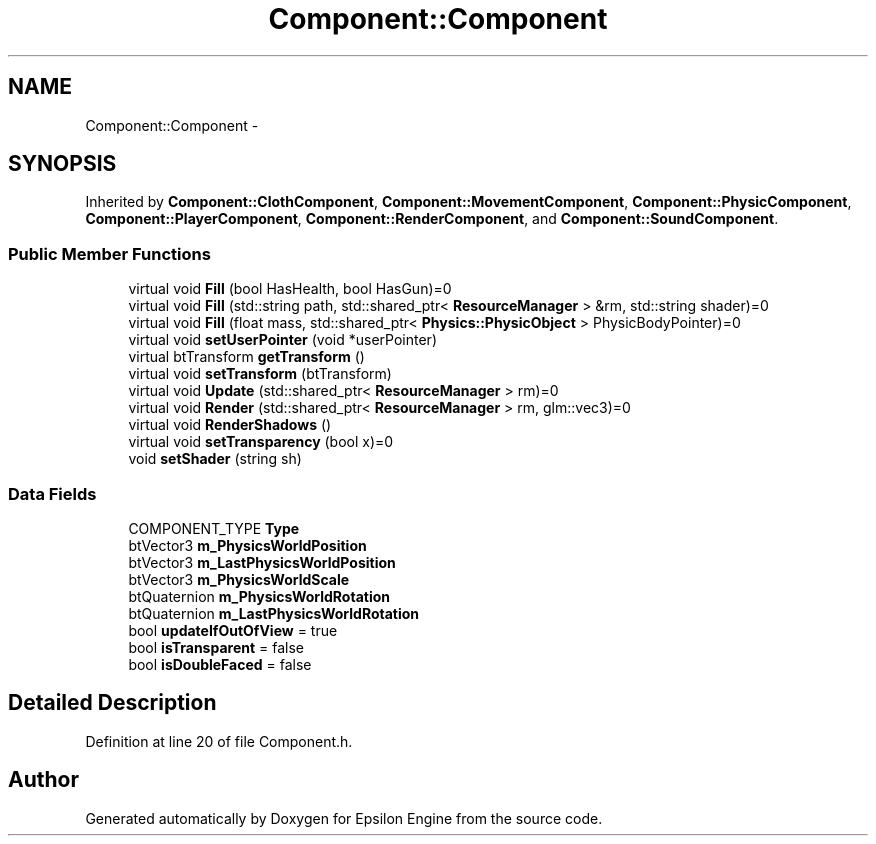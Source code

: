 .TH "Component::Component" 3 "Wed Mar 6 2019" "Version 1.0" "Epsilon Engine" \" -*- nroff -*-
.ad l
.nh
.SH NAME
Component::Component \- 
.SH SYNOPSIS
.br
.PP
.PP
Inherited by \fBComponent::ClothComponent\fP, \fBComponent::MovementComponent\fP, \fBComponent::PhysicComponent\fP, \fBComponent::PlayerComponent\fP, \fBComponent::RenderComponent\fP, and \fBComponent::SoundComponent\fP\&.
.SS "Public Member Functions"

.in +1c
.ti -1c
.RI "virtual void \fBFill\fP (bool HasHealth, bool HasGun)=0"
.br
.ti -1c
.RI "virtual void \fBFill\fP (std::string path, std::shared_ptr< \fBResourceManager\fP > &rm, std::string shader)=0"
.br
.ti -1c
.RI "virtual void \fBFill\fP (float mass, std::shared_ptr< \fBPhysics::PhysicObject\fP > PhysicBodyPointer)=0"
.br
.ti -1c
.RI "virtual void \fBsetUserPointer\fP (void *userPointer)"
.br
.ti -1c
.RI "virtual btTransform \fBgetTransform\fP ()"
.br
.ti -1c
.RI "virtual void \fBsetTransform\fP (btTransform)"
.br
.ti -1c
.RI "virtual void \fBUpdate\fP (std::shared_ptr< \fBResourceManager\fP > rm)=0"
.br
.ti -1c
.RI "virtual void \fBRender\fP (std::shared_ptr< \fBResourceManager\fP > rm, glm::vec3)=0"
.br
.ti -1c
.RI "virtual void \fBRenderShadows\fP ()"
.br
.ti -1c
.RI "virtual void \fBsetTransparency\fP (bool x)=0"
.br
.ti -1c
.RI "void \fBsetShader\fP (string sh)"
.br
.in -1c
.SS "Data Fields"

.in +1c
.ti -1c
.RI "COMPONENT_TYPE \fBType\fP"
.br
.ti -1c
.RI "btVector3 \fBm_PhysicsWorldPosition\fP"
.br
.ti -1c
.RI "btVector3 \fBm_LastPhysicsWorldPosition\fP"
.br
.ti -1c
.RI "btVector3 \fBm_PhysicsWorldScale\fP"
.br
.ti -1c
.RI "btQuaternion \fBm_PhysicsWorldRotation\fP"
.br
.ti -1c
.RI "btQuaternion \fBm_LastPhysicsWorldRotation\fP"
.br
.ti -1c
.RI "bool \fBupdateIfOutOfView\fP = true"
.br
.ti -1c
.RI "bool \fBisTransparent\fP = false"
.br
.ti -1c
.RI "bool \fBisDoubleFaced\fP = false"
.br
.in -1c
.SH "Detailed Description"
.PP 
Definition at line 20 of file Component\&.h\&.

.SH "Author"
.PP 
Generated automatically by Doxygen for Epsilon Engine from the source code\&.
